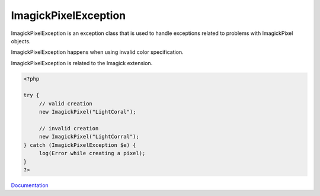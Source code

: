 .. _imagickpixelexception:
.. meta::
	:description:
		ImagickPixelException: ImagickPixelException is an exception class that is used to handle exceptions related to problems with ImagickPixel objects.
	:twitter:card: summary_large_image
	:twitter:site: @exakat
	:twitter:title: ImagickPixelException
	:twitter:description: ImagickPixelException: ImagickPixelException is an exception class that is used to handle exceptions related to problems with ImagickPixel objects
	:twitter:creator: @exakat
	:og:title: ImagickPixelException
	:og:type: article
	:og:description: ImagickPixelException is an exception class that is used to handle exceptions related to problems with ImagickPixel objects
	:og:url: https://php-dictionary.readthedocs.io/en/latest/dictionary/imagickpixelexception.ini.html
	:og:locale: en


ImagickPixelException
---------------------

ImagickPixelException is an exception class that is used to handle exceptions related to problems with ImagickPixel objects.

ImagickPixelException happens when using invalid color specification.

ImagickPixelException is related to the Imagick extension.

.. code-block:: php
   
   <?php
   
   try {
   	// valid creation
   	new ImagickPixel("LightCoral");
   	
   	// invalid creation
   	new ImagickPixel("LightCorral");
   } catch (ImagickPixelException $e) {
   	log(Error while creating a pixel);
   }
   ?>


`Documentation <https://www.php.net/manual/en/imagickpixel.construct.php>`__
